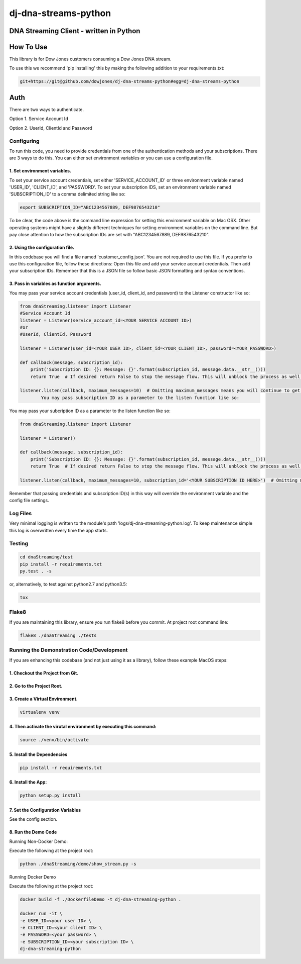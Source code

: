 dj-dna-streams-python
========================================

DNA Streaming Client - written in Python
----------------------------------------

How To Use
----------


This library is for Dow Jones customers consuming a Dow Jones DNA stream.

To use this we recommend 'pip installing' this by making the following addition to your requirements.txt:

.. code-block::

    git+https://git@github.com/dowjones/dj-dna-streams-python#egg=dj-dna-streams-python

.. code-block::

Auth
-----------

There are two ways to authenticate.

Option 1. Service Account Id

Option 2. UserId, ClientId and Password


Configuring
___________

To run this code, you need to provide credentials from one of the authentication methods and your subscriptions. There are 3 ways to do this. You can either set environment variables or you can use a configuration file.

1. Set environment variables.
###################################################################



To set your service account credentials, set either 'SERVICE_ACCOUNT_ID' or three environment variable named 'USER_ID', 'CLIENT_ID', and 'PASSWORD'.
To set your subscription IDS, set an environment variable named 'SUBSCRIPTION_ID' to a comma delimited string like so:

.. code-block::

    export SUBSCRIPTION_ID="ABC1234567889, DEF9876543210"

.. code-block::

To be clear, the code above is the command line expression for setting this environment variable on Mac OSX. Other operating systems might have a slightly different techniques for setting environment variables on the command line. But pay close attention to how the subscription IDs are set with "ABC1234567889, DEF9876543210".

2. Using the configuration file.
###################################################################

In this codebase you will find a file named 'customer_config.json'. You are not required to use this file. If you prefer to use this configuration file, follow these directions: Open this file and add your service account credentials. Then add your subscription IDs. Remember that this is a JSON file so follow basic JSON formatting and syntax conventions.

3. Pass in variables as function arguments.
###################################################################

You may pass your service account credentials (user_id, client_id, and password) to the Listener constructor like so:

.. code-block::

    from dnaStreaming.listener import Listener
    #Service Account Id
    listener = Listener(service_account_id=<YOUR SERVICE ACCOUNT ID>)
    #or
    #UserId, ClientId, Password

    listener = Listener(user_id=<YOUR USER ID>, client_id=<YOUR_CLIENT_ID>, password=<YOUR_PASSWORD>)

    def callback(message, subscription_id):
        print('Subscription ID: {}: Message: {}'.format(subscription_id, message.data.__str__()))
        return True  # If desired return False to stop the message flow. This will unblock the process as well.

    listener.listen(callback, maximum_messages=10)  # Omitting maximum_messages means you will continue to get messages as they appear. Can be a firehose. Use with caution.
            You may pass subscription ID as a parameter to the listen function like so:

.. code-block::

You may pass your subcription ID as a parameter to the listen function like so:

.. code-block::

    from dnaStreaming.listener import Listener

    listener = Listener()

    def callback(message, subscription_id):
        print('Subscription ID: {}: Message: {}'.format(subscription_id, message.data.__str__()))
        return True  # If desired return False to stop the message flow. This will unblock the process as well.

    listener.listen(callback, maximum_messages=10, subscription_id='<YOUR SUBSCRIPTION ID HERE>')  # Omitting maximum_messages means you will continue to get messages as they appear. Can be a firehose. Use with caution.

.. code-block::

Remember that passing credentials and subscription ID(s) in this way will override the environment variable and the config file settings.

Log Files
_________

Very minimal logging is written to the module's path 'logs/dj-dna-streaming-python.log'. To keep maintenance simple this log is overwritten every time the app starts.


Testing
_______

.. code-block::

    cd dnaStreaming/test
    pip install -r requirements.txt
    py.test . -s

.. code-block::

or, alternatively, to test against python2.7 and python3.5:

.. code-block::

    tox

.. code-block::


Flake8
______

If you are maintaining this library, ensure you run flake8 before you commit. At project root command line:

.. code-block::

    flake8 ./dnaStreaming ./tests

.. code-block::


Running the Demonstration Code/Development
__________________________________________

If you are enhancing this codebase (and not just using it as a library), follow these example MacOS steps:

1. Checkout the Project from Git.
###################################################################

2. Go to the Project Root.
###################################################################

3. Create a Virtual Environment.
###################################################################

.. code-block::

    virtualenv venv

.. code-block::

4. Then activate the virutal environment by executing this command:
###################################################################

.. code-block::

    source ./venv/bin/activate

.. code-block::

5. Install the Dependencies
###################################################################

.. code-block::

    pip install -r requirements.txt

.. code-block::

6. Install the App:
###################################################################

.. code-block::

    python setup.py install

.. code-block::


7. Set the Configuration Variables
###################################################################

See the config section.

8. Run the Demo Code
###################################################################

Running Non-Docker Demo:

Execute the following at the project root:

.. code-block::

    python ./dnaStreaming/demo/show_stream.py -s

.. code-block::


Running Docker Demo

Execute the following at the project root:

.. code-block::

    docker build -f ./DockerfileDemo -t dj-dna-streaming-python .

    docker run -it \
    -e USER_ID=<your user ID> \
    -e CLIENT_ID=<your client ID> \
    -e PASSWORD=<your password> \
    -e SUBSCRIPTION_ID=<your subscription ID> \
    dj-dna-streaming-python

.. code-block::